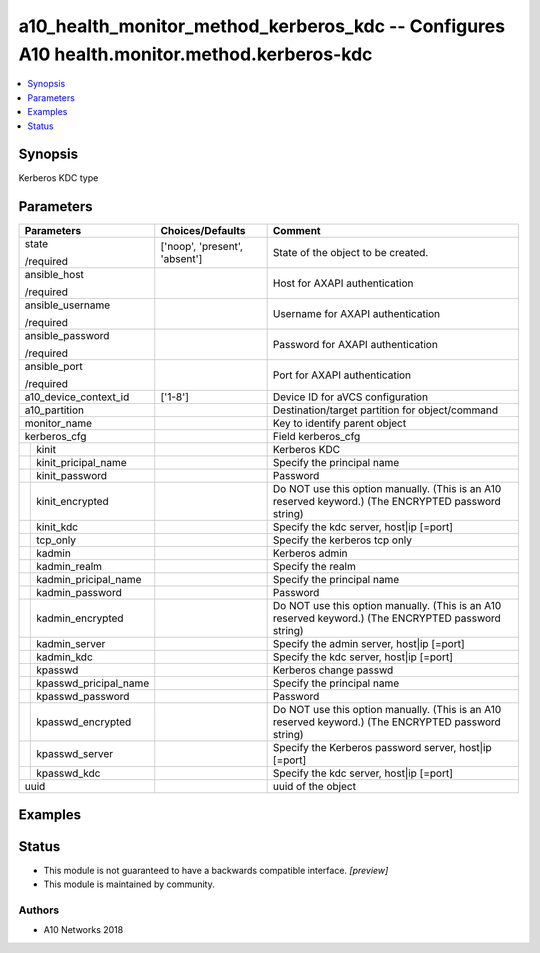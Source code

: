 .. _a10_health_monitor_method_kerberos_kdc_module:


a10_health_monitor_method_kerberos_kdc -- Configures A10 health.monitor.method.kerberos-kdc
===========================================================================================

.. contents::
   :local:
   :depth: 1


Synopsis
--------

Kerberos KDC type






Parameters
----------

+---------------------------+-------------------------------+-----------------------------------------------------------------------------------------------------+
| Parameters                | Choices/Defaults              | Comment                                                                                             |
|                           |                               |                                                                                                     |
|                           |                               |                                                                                                     |
+===========================+===============================+=====================================================================================================+
| state                     | ['noop', 'present', 'absent'] | State of the object to be created.                                                                  |
|                           |                               |                                                                                                     |
| /required                 |                               |                                                                                                     |
+---------------------------+-------------------------------+-----------------------------------------------------------------------------------------------------+
| ansible_host              |                               | Host for AXAPI authentication                                                                       |
|                           |                               |                                                                                                     |
| /required                 |                               |                                                                                                     |
+---------------------------+-------------------------------+-----------------------------------------------------------------------------------------------------+
| ansible_username          |                               | Username for AXAPI authentication                                                                   |
|                           |                               |                                                                                                     |
| /required                 |                               |                                                                                                     |
+---------------------------+-------------------------------+-----------------------------------------------------------------------------------------------------+
| ansible_password          |                               | Password for AXAPI authentication                                                                   |
|                           |                               |                                                                                                     |
| /required                 |                               |                                                                                                     |
+---------------------------+-------------------------------+-----------------------------------------------------------------------------------------------------+
| ansible_port              |                               | Port for AXAPI authentication                                                                       |
|                           |                               |                                                                                                     |
| /required                 |                               |                                                                                                     |
+---------------------------+-------------------------------+-----------------------------------------------------------------------------------------------------+
| a10_device_context_id     | ['1-8']                       | Device ID for aVCS configuration                                                                    |
|                           |                               |                                                                                                     |
|                           |                               |                                                                                                     |
+---------------------------+-------------------------------+-----------------------------------------------------------------------------------------------------+
| a10_partition             |                               | Destination/target partition for object/command                                                     |
|                           |                               |                                                                                                     |
|                           |                               |                                                                                                     |
+---------------------------+-------------------------------+-----------------------------------------------------------------------------------------------------+
| monitor_name              |                               | Key to identify parent object                                                                       |
|                           |                               |                                                                                                     |
|                           |                               |                                                                                                     |
+---------------------------+-------------------------------+-----------------------------------------------------------------------------------------------------+
| kerberos_cfg              |                               | Field kerberos_cfg                                                                                  |
|                           |                               |                                                                                                     |
|                           |                               |                                                                                                     |
+---+-----------------------+-------------------------------+-----------------------------------------------------------------------------------------------------+
|   | kinit                 |                               | Kerberos KDC                                                                                        |
|   |                       |                               |                                                                                                     |
|   |                       |                               |                                                                                                     |
+---+-----------------------+-------------------------------+-----------------------------------------------------------------------------------------------------+
|   | kinit_pricipal_name   |                               | Specify the principal name                                                                          |
|   |                       |                               |                                                                                                     |
|   |                       |                               |                                                                                                     |
+---+-----------------------+-------------------------------+-----------------------------------------------------------------------------------------------------+
|   | kinit_password        |                               | Password                                                                                            |
|   |                       |                               |                                                                                                     |
|   |                       |                               |                                                                                                     |
+---+-----------------------+-------------------------------+-----------------------------------------------------------------------------------------------------+
|   | kinit_encrypted       |                               | Do NOT use this option manually. (This is an A10 reserved keyword.) (The ENCRYPTED password string) |
|   |                       |                               |                                                                                                     |
|   |                       |                               |                                                                                                     |
+---+-----------------------+-------------------------------+-----------------------------------------------------------------------------------------------------+
|   | kinit_kdc             |                               | Specify the kdc server, host|ip [=port]                                                             |
|   |                       |                               |                                                                                                     |
|   |                       |                               |                                                                                                     |
+---+-----------------------+-------------------------------+-----------------------------------------------------------------------------------------------------+
|   | tcp_only              |                               | Specify the kerberos tcp only                                                                       |
|   |                       |                               |                                                                                                     |
|   |                       |                               |                                                                                                     |
+---+-----------------------+-------------------------------+-----------------------------------------------------------------------------------------------------+
|   | kadmin                |                               | Kerberos admin                                                                                      |
|   |                       |                               |                                                                                                     |
|   |                       |                               |                                                                                                     |
+---+-----------------------+-------------------------------+-----------------------------------------------------------------------------------------------------+
|   | kadmin_realm          |                               | Specify the realm                                                                                   |
|   |                       |                               |                                                                                                     |
|   |                       |                               |                                                                                                     |
+---+-----------------------+-------------------------------+-----------------------------------------------------------------------------------------------------+
|   | kadmin_pricipal_name  |                               | Specify the principal name                                                                          |
|   |                       |                               |                                                                                                     |
|   |                       |                               |                                                                                                     |
+---+-----------------------+-------------------------------+-----------------------------------------------------------------------------------------------------+
|   | kadmin_password       |                               | Password                                                                                            |
|   |                       |                               |                                                                                                     |
|   |                       |                               |                                                                                                     |
+---+-----------------------+-------------------------------+-----------------------------------------------------------------------------------------------------+
|   | kadmin_encrypted      |                               | Do NOT use this option manually. (This is an A10 reserved keyword.) (The ENCRYPTED password string) |
|   |                       |                               |                                                                                                     |
|   |                       |                               |                                                                                                     |
+---+-----------------------+-------------------------------+-----------------------------------------------------------------------------------------------------+
|   | kadmin_server         |                               | Specify the admin server, host|ip [=port]                                                           |
|   |                       |                               |                                                                                                     |
|   |                       |                               |                                                                                                     |
+---+-----------------------+-------------------------------+-----------------------------------------------------------------------------------------------------+
|   | kadmin_kdc            |                               | Specify the kdc server, host|ip [=port]                                                             |
|   |                       |                               |                                                                                                     |
|   |                       |                               |                                                                                                     |
+---+-----------------------+-------------------------------+-----------------------------------------------------------------------------------------------------+
|   | kpasswd               |                               | Kerberos change passwd                                                                              |
|   |                       |                               |                                                                                                     |
|   |                       |                               |                                                                                                     |
+---+-----------------------+-------------------------------+-----------------------------------------------------------------------------------------------------+
|   | kpasswd_pricipal_name |                               | Specify the principal name                                                                          |
|   |                       |                               |                                                                                                     |
|   |                       |                               |                                                                                                     |
+---+-----------------------+-------------------------------+-----------------------------------------------------------------------------------------------------+
|   | kpasswd_password      |                               | Password                                                                                            |
|   |                       |                               |                                                                                                     |
|   |                       |                               |                                                                                                     |
+---+-----------------------+-------------------------------+-----------------------------------------------------------------------------------------------------+
|   | kpasswd_encrypted     |                               | Do NOT use this option manually. (This is an A10 reserved keyword.) (The ENCRYPTED password string) |
|   |                       |                               |                                                                                                     |
|   |                       |                               |                                                                                                     |
+---+-----------------------+-------------------------------+-----------------------------------------------------------------------------------------------------+
|   | kpasswd_server        |                               | Specify the Kerberos password server, host|ip [=port]                                               |
|   |                       |                               |                                                                                                     |
|   |                       |                               |                                                                                                     |
+---+-----------------------+-------------------------------+-----------------------------------------------------------------------------------------------------+
|   | kpasswd_kdc           |                               | Specify the kdc server, host|ip [=port]                                                             |
|   |                       |                               |                                                                                                     |
|   |                       |                               |                                                                                                     |
+---+-----------------------+-------------------------------+-----------------------------------------------------------------------------------------------------+
| uuid                      |                               | uuid of the object                                                                                  |
|                           |                               |                                                                                                     |
|                           |                               |                                                                                                     |
+---------------------------+-------------------------------+-----------------------------------------------------------------------------------------------------+







Examples
--------

.. code-block:: yaml+jinja

    





Status
------




- This module is not guaranteed to have a backwards compatible interface. *[preview]*


- This module is maintained by community.



Authors
~~~~~~~

- A10 Networks 2018

